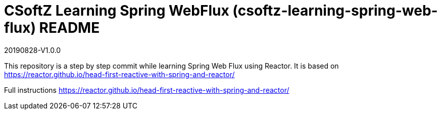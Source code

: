 = CSoftZ Learning Spring WebFlux (csoftz-learning-spring-web-flux) README

20190828-V1.0.0

This repository is a step by step commit while learning Spring Web Flux using Reactor.
It is based on https://reactor.github.io/head-first-reactive-with-spring-and-reactor/

Full instructions https://reactor.github.io/head-first-reactive-with-spring-and-reactor/